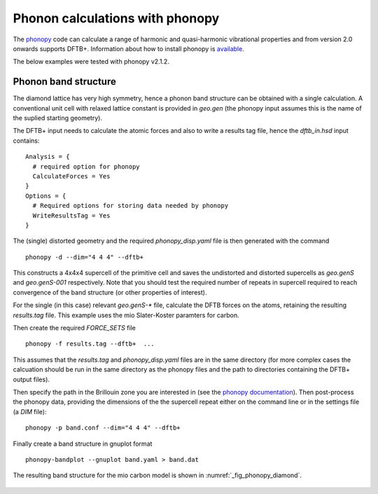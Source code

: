 Phonon calculations with phonopy
================================

The `phonopy <http://atztogo.github.io/phonopy/>`_ code can calculate a range of
harmonic and quasi-harmonic vibrational properties and from version 2.0 onwards
supports DFTB+. Information about how to install phonopy is `available
<http://atztogo.github.io/phonopy/install.html>`_.

The below examples were tested with phonopy v2.1.2.

Phonon band structure
~~~~~~~~~~~~~~~~~~~~~

.. only :: builder_html or readthedocs

   [Input: `recipes/properties/phononbs/`]

The diamond lattice has very high symmetry, hence a phonon band structure can be
obtained with a single calculation. A conventional unit cell with relaxed
lattice constant is provided in `geo.gen` (the phonopy input assumes this is the
name of the suplied starting geometry).

The DFTB+ input needs to calculate the atomic forces and also to write a results
tag file, hence the `dftb_in.hsd` input contains::
  
  Analysis = {
    # required option for phonopy
    CalculateForces = Yes
  }
  Options = {
    # Required options for storing data needed by phonopy
    WriteResultsTag = Yes
  }

The (single) distorted geometry and the required `phonopy_disp.yaml` file is then
generated with the command ::

   phonopy -d --dim="4 4 4" --dftb+

This constructs a 4x4x4 supercell of the primitive cell and saves the
undistorted and distorted supercells as `geo.genS` and `geo.genS-001`
respectively. Note that you should test the required number of repeats in
supercell required to reach convergence of the band structure (or other
properties of interest).

For the single (in this case) relevant `geo.genS-*` file, calculate the DFTB
forces on the atoms, retaining the resulting `results.tag` file. This example
uses the mio Slater-Koster paramters for carbon.

Then create the required `FORCE_SETS` file ::

  phonopy -f results.tag --dftb+  ...

This assumes that the `results.tag` and `phonopy_disp.yaml` files are in the
same directory (for more complex cases the calcuation should be run in the same
directory as the phonopy files and the path to directories containing the DFTB+
output files).

Then specify the path in the Brillouin zone you are interested in (see the
`phonopy documentation
<https://atztogo.github.io/phonopy/setting-tags.html#band-structure-related-tags>`_). Then
post-process the phonopy data, providing the dimensions of the the supercell
repeat either on the command line or in the settings file (a `DIM` file)::

   phonopy -p band.conf --dim="4 4 4" --dftb+

Finally create a band structure in gnuplot format ::

  phonopy-bandplot --gnuplot band.yaml > band.dat

The resulting band structure for the mio carbon model is shown in
:numref:`_fig_phonopy_diamond`.

  .. _fig_phonopy_diamond:
  .. figure:: ../_figures/properties/phonopy/band.png
     :height: 40ex
     :align: center
     :alt: Resulting phonon band structure for diamond.
